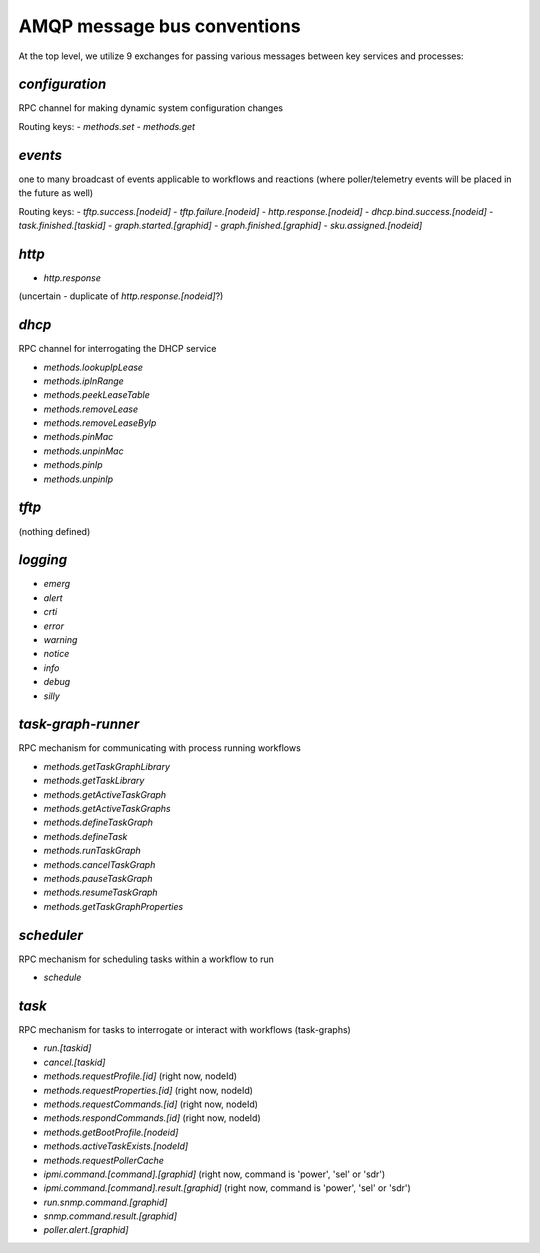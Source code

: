 AMQP message bus conventions
============================

At the top level, we utilize 9 exchanges for passing various messages between key services and processes:

`configuration`
---------------

RPC channel for making dynamic system configuration changes

Routing keys:
- `methods.set`
- `methods.get`

`events`
--------

one to many broadcast of events applicable to workflows and reactions (where poller/telemetry events will be placed in the future as well)

Routing keys:
- `tftp.success.[nodeid]`
- `tftp.failure.[nodeid]`
- `http.response.[nodeid]`
- `dhcp.bind.success.[nodeid]`
- `task.finished.[taskid]`
- `graph.started.[graphid]`
- `graph.finished.[graphid]`
- `sku.assigned.[nodeid]`

`http`
------
- `http.response`

(uncertain - duplicate of `http.response.[nodeid]`?)

`dhcp`
------

RPC channel for interrogating the DHCP service

- `methods.lookupIpLease`
- `methods.ipInRange`
- `methods.peekLeaseTable`
- `methods.removeLease`
- `methods.removeLeaseByIp`
- `methods.pinMac`
- `methods.unpinMac`
- `methods.pinIp`
- `methods.unpinIp`

`tftp`
------

(nothing defined)

`logging`
--------

- `emerg`
- `alert`
- `crti`
- `error`
- `warning`
- `notice`
- `info`
- `debug`
- `silly`

`task-graph-runner`
-------------------

RPC mechanism for communicating with process running workflows

- `methods.getTaskGraphLibrary`
- `methods.getTaskLibrary`
- `methods.getActiveTaskGraph`
- `methods.getActiveTaskGraphs`
- `methods.defineTaskGraph`
- `methods.defineTask`
- `methods.runTaskGraph`
- `methods.cancelTaskGraph`
- `methods.pauseTaskGraph`
- `methods.resumeTaskGraph`
- `methods.getTaskGraphProperties`

`scheduler`
-----------

RPC mechanism for scheduling tasks within a workflow to run

- `schedule`

`task`
------

RPC mechanism for tasks to interrogate or interact with workflows (task-graphs)

- `run.[taskid]`
- `cancel.[taskid]`
- `methods.requestProfile.[id]` (right now, nodeId)
- `methods.requestProperties.[id]` (right now, nodeId)
- `methods.requestCommands.[id]` (right now, nodeId)
- `methods.respondCommands.[id]` (right now, nodeId)
- `methods.getBootProfile.[nodeid]`
- `methods.activeTaskExists.[nodeId]`
- `methods.requestPollerCache`
- `ipmi.command.[command].[graphid]` (right now, command is 'power', 'sel' or 'sdr')
- `ipmi.command.[command].result.[graphid]` (right now, command is 'power', 'sel' or 'sdr')
- `run.snmp.command.[graphid]`
- `snmp.command.result.[graphid]`
- `poller.alert.[graphid]`

